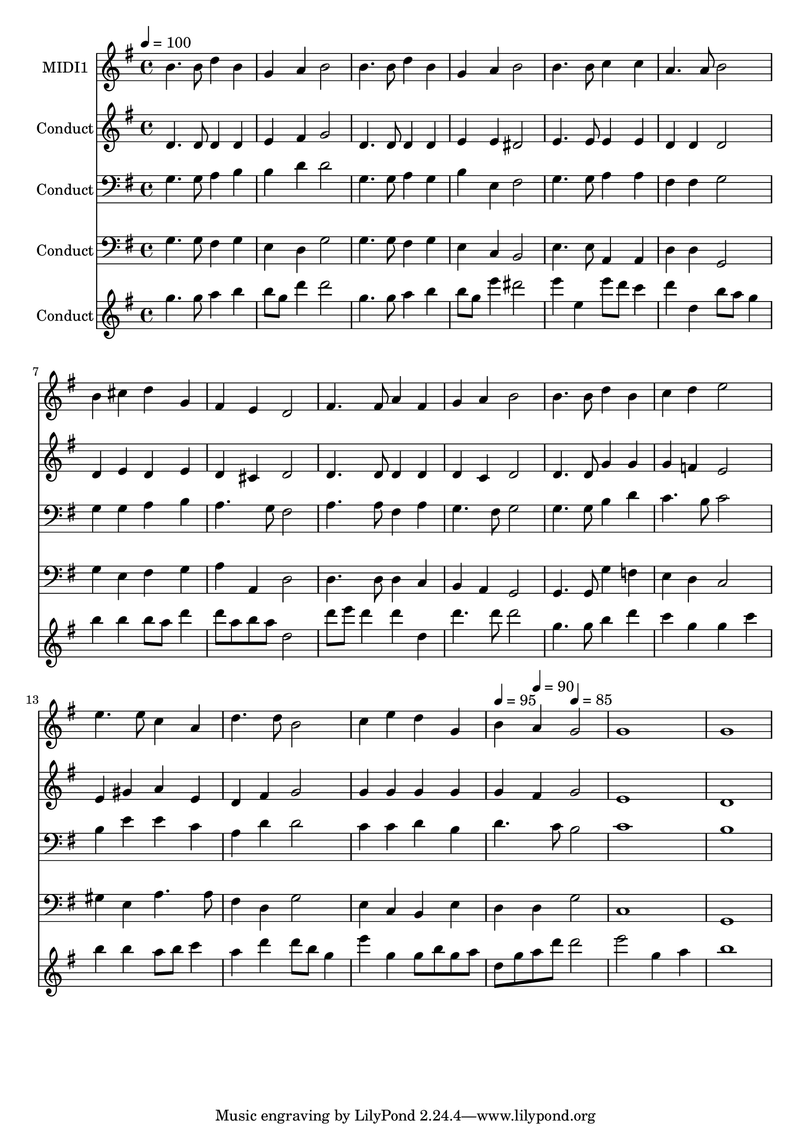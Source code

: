 % Lily was here -- automatically converted by c:/Program Files (x86)/LilyPond/usr/bin/midi2ly.py from output/midi/557-come-ye-thankful-people.mid
\version "2.14.0"

\layout {
  \context {
    \Voice
    \remove "Note_heads_engraver"
    \consists "Completion_heads_engraver"
    \remove "Rest_engraver"
    \consists "Completion_rest_engraver"
  }
}

trackAchannelA = {


  \key g \major
    
  \set Staff.instrumentName = "Conduct"
  

  \key g \major
  
  \time 4/4 
  
  \time 4/4 
  
  \tempo 4 = 100 
  \skip 1*15 
  \tempo 4 = 95 
  \skip 4 
  \tempo 4 = 90 
  \skip 4 
  \tempo 4 = 85 
  
}

trackA = <<
  \context Voice = voiceA \trackAchannelA
>>


trackBchannelA = {
  
  \set Staff.instrumentName = "MIDI1"
  

  \key g \major
  
  \time 4/4 
  
  \time 4/4 
  
}

trackBchannelB = \relative c {
  b''4. b8 d4 b 
  | % 2
  g a b2 
  | % 3
  b4. b8 d4 b 
  | % 4
  g a b2 
  | % 5
  b4. b8 c4 c 
  | % 6
  a4. a8 b2 
  | % 7
  b4 cis d g, 
  | % 8
  fis e d2 
  | % 9
  fis4. fis8 a4 fis 
  | % 10
  g a b2 
  | % 11
  b4. b8 d4 b 
  | % 12
  c d e2 
  | % 13
  e4. e8 c4 a 
  | % 14
  d4. d8 b2 
  | % 15
  c4 e d g, 
  | % 16
  b a g2 
  | % 17
  g1 
  | % 18
  g 
  | % 19
  
}

trackB = <<
  \context Voice = voiceA \trackBchannelA
  \context Voice = voiceB \trackBchannelB
>>


trackCchannelA = {
  

  \key g \major
  
  \time 4/4 
  
  \time 4/4 
  
}

trackCchannelB = \relative c {
  d'4. d8 d4 d 
  | % 2
  e fis g2 
  | % 3
  d4. d8 d4 d 
  | % 4
  e e dis2 
  | % 5
  e4. e8 e4 e 
  | % 6
  d d d2 
  | % 7
  d4 e d e 
  | % 8
  d cis d2 
  | % 9
  d4. d8 d4 d 
  | % 10
  d c d2 
  | % 11
  d4. d8 g4 g 
  | % 12
  g f e2 
  | % 13
  e4 gis a e 
  | % 14
  d fis g2 
  | % 15
  g4 g g g 
  | % 16
  g fis g2 
  | % 17
  e1 
  | % 18
  d 
  | % 19
  
}

trackC = <<
  \context Voice = voiceA \trackCchannelA
  \context Voice = voiceB \trackCchannelB
>>


trackDchannelA = {
  

  \key g \major
  
  \time 4/4 
  
  \time 4/4 
  
}

trackDchannelB = \relative c {
  g'4. g8 a4 b 
  | % 2
  b d d2 
  | % 3
  g,4. g8 a4 g 
  | % 4
  b e, fis2 
  | % 5
  g4. g8 a4 a 
  | % 6
  fis fis g2 
  | % 7
  g4 g a b 
  | % 8
  a4. g8 fis2 
  | % 9
  a4. a8 fis4 a 
  | % 10
  g4. fis8 g2 
  | % 11
  g4. g8 b4 d 
  | % 12
  c4. b8 c2 
  | % 13
  b4 e e c 
  | % 14
  a d d2 
  | % 15
  c4 c d b 
  | % 16
  d4. c8 b2 
  | % 17
  c1 
  | % 18
  b 
  | % 19
  
}

trackD = <<

  \clef bass
  
  \context Voice = voiceA \trackDchannelA
  \context Voice = voiceB \trackDchannelB
>>


trackEchannelA = {
  

  \key g \major
  
  \time 4/4 
  
  \time 4/4 
  
}

trackEchannelB = \relative c {
  g'4. g8 fis4 g 
  | % 2
  e d g2 
  | % 3
  g4. g8 fis4 g 
  | % 4
  e c b2 
  | % 5
  e4. e8 a,4 a 
  | % 6
  d d g,2 
  | % 7
  g'4 e fis g 
  | % 8
  a a, d2 
  | % 9
  d4. d8 d4 c 
  | % 10
  b a g2 
  | % 11
  g4. g8 g'4 f 
  | % 12
  e d c2 
  | % 13
  gis'4 e a4. a8 
  | % 14
  fis4 d g2 
  | % 15
  e4 c b e 
  | % 16
  d d g2 
  | % 17
  c,1 
  | % 18
  g 
  | % 19
  
}

trackE = <<

  \clef bass
  
  \context Voice = voiceA \trackEchannelA
  \context Voice = voiceB \trackEchannelB
>>


trackFchannelA = {
  

  \key g \major
  
  \time 4/4 
  
  \time 4/4 
  
}

trackFchannelB = \relative c {
  g'''4. g8 a4 b 
  | % 2
  b8 g d'4 d2 
  | % 3
  g,4. g8 a4 b 
  | % 4
  b8 g e'4 dis2 
  | % 5
  e4 e, e'8 d c4 
  | % 6
  d d, b'8 a g4 
  | % 7
  b b b8 a d4 
  | % 8
  d8 a b a d,2 
  | % 9
  d'8 e d4 d d, 
  | % 10
  d'4. d8 d2 
  | % 11
  g,4. g8 b4 d 
  | % 12
  c g g c 
  | % 13
  b b a8 b c4 
  | % 14
  a d d8 b g4 
  | % 15
  e' g, g8 b g a 
  | % 16
  d, g a d d2 
  | % 17
  e g,4 a 
  | % 18
  b1 
  | % 19
  
}

trackF = <<
  \context Voice = voiceA \trackFchannelA
  \context Voice = voiceB \trackFchannelB
>>


trackG = <<
>>


\score {
  <<
    \context Staff=trackB \trackA
    \context Staff=trackB \trackB
    \context Staff=trackC \trackA
    \context Staff=trackC \trackC
    \context Staff=trackD \trackA
    \context Staff=trackD \trackD
    \context Staff=trackE \trackA
    \context Staff=trackE \trackE
    \context Staff=trackF \trackA
    \context Staff=trackF \trackF
  >>
  \layout {}
  \midi {}
}
